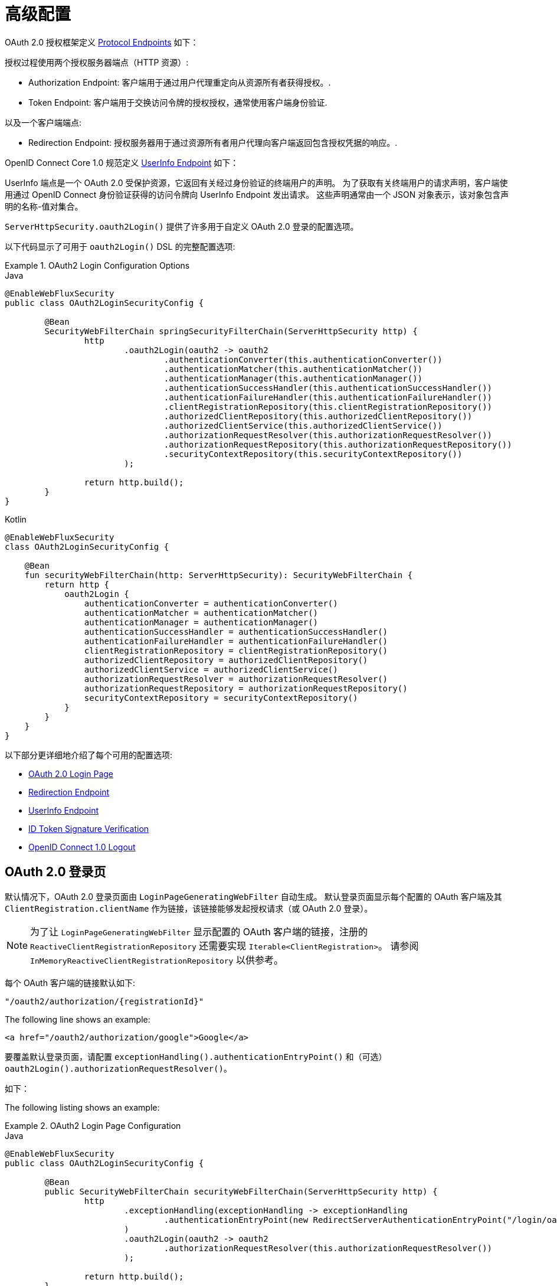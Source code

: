 [[webflux-oauth2-login-advanced]]
= 高级配置

OAuth 2.0 授权框架定义 https://tools.ietf.org/html/rfc6749#section-3[Protocol Endpoints] 如下：

授权过程使用两个授权服务器端点（HTTP 资源）:

* Authorization Endpoint: 客户端用于通过用户代理重定向从资源所有者获得授权。.
* Token Endpoint: 客户端用于交换访问令牌的授权授权，通常使用客户端身份验证.

以及一个客户端端点:

* Redirection Endpoint: 授权服务器用于通过资源所有者用户代理向客户端返回包含授权凭据的响应。.

OpenID Connect Core 1.0 规范定义 https://openid.net/specs/openid-connect-core-1_0.html#UserInfo[UserInfo Endpoint] 如下：

UserInfo 端点是一个 OAuth 2.0 受保护资源，它返回有关经过身份验证的终端用户的声明。
为了获取有关终端用户的请求声明，客户端使用通过 OpenID Connect 身份验证获得的访问令牌向 UserInfo Endpoint 发出请求。
这些声明通常由一个 JSON 对象表示，该对象包含声明的名称-值对集合。

`ServerHttpSecurity.oauth2Login()` 提供了许多用于自定义 OAuth 2.0 登录的配置选项。

以下代码显示了可用于 `oauth2Login()` DSL 的完整配置选项:

.OAuth2 Login Configuration Options
====
.Java
[source,java,role="primary"]
----
@EnableWebFluxSecurity
public class OAuth2LoginSecurityConfig {

	@Bean
	SecurityWebFilterChain springSecurityFilterChain(ServerHttpSecurity http) {
		http
			.oauth2Login(oauth2 -> oauth2
				.authenticationConverter(this.authenticationConverter())
				.authenticationMatcher(this.authenticationMatcher())
				.authenticationManager(this.authenticationManager())
				.authenticationSuccessHandler(this.authenticationSuccessHandler())
				.authenticationFailureHandler(this.authenticationFailureHandler())
				.clientRegistrationRepository(this.clientRegistrationRepository())
				.authorizedClientRepository(this.authorizedClientRepository())
				.authorizedClientService(this.authorizedClientService())
				.authorizationRequestResolver(this.authorizationRequestResolver())
				.authorizationRequestRepository(this.authorizationRequestRepository())
				.securityContextRepository(this.securityContextRepository())
			);

		return http.build();
	}
}
----

.Kotlin
[source,kotlin,role="secondary"]
----
@EnableWebFluxSecurity
class OAuth2LoginSecurityConfig {

    @Bean
    fun securityWebFilterChain(http: ServerHttpSecurity): SecurityWebFilterChain {
        return http {
            oauth2Login {
                authenticationConverter = authenticationConverter()
                authenticationMatcher = authenticationMatcher()
                authenticationManager = authenticationManager()
                authenticationSuccessHandler = authenticationSuccessHandler()
                authenticationFailureHandler = authenticationFailureHandler()
                clientRegistrationRepository = clientRegistrationRepository()
                authorizedClientRepository = authorizedClientRepository()
                authorizedClientService = authorizedClientService()
                authorizationRequestResolver = authorizationRequestResolver()
                authorizationRequestRepository = authorizationRequestRepository()
                securityContextRepository = securityContextRepository()
            }
        }
    }
}
----
====

以下部分更详细地介绍了每个可用的配置选项:

* <<webflux-oauth2-login-advanced-login-page, OAuth 2.0 Login Page>>
* <<webflux-oauth2-login-advanced-redirection-endpoint, Redirection Endpoint>>
* <<webflux-oauth2-login-advanced-userinfo-endpoint, UserInfo Endpoint>>
* <<webflux-oauth2-login-advanced-idtoken-verify, ID Token Signature Verification>>
* <<webflux-oauth2-login-advanced-oidc-logout, OpenID Connect 1.0 Logout>>


[[webflux-oauth2-login-advanced-login-page]]
== OAuth 2.0 登录页

默认情况下，OAuth 2.0 登录页面由 `LoginPageGeneratingWebFilter` 自动生成。
默认登录页面显示每个配置的 OAuth 客户端及其 `ClientRegistration.clientName` 作为链接，该链接能够发起授权请求（或 OAuth 2.0 登录）。

[NOTE]
为了让 `LoginPageGeneratingWebFilter` 显示配置的 OAuth 客户端的链接，注册的 `ReactiveClientRegistrationRepository` 还需要实现 `Iterable<ClientRegistration>`。
请参阅 `InMemoryReactiveClientRegistrationRepository` 以供参考。

每个 OAuth 客户端的链接默认如下:

`+"/oauth2/authorization/{registrationId}"+`

The following line shows an example:

[source,html]
----
<a href="/oauth2/authorization/google">Google</a>
----

要覆盖默认登录页面，请配置 `exceptionHandling().authenticationEntryPoint()` 和（可选）`oauth2Login().authorizationRequestResolver()`。

如下：

The following listing shows an example:

.OAuth2 Login Page Configuration
====
.Java
[source,java,role="primary"]
----
@EnableWebFluxSecurity
public class OAuth2LoginSecurityConfig {

	@Bean
	public SecurityWebFilterChain securityWebFilterChain(ServerHttpSecurity http) {
		http
			.exceptionHandling(exceptionHandling -> exceptionHandling
				.authenticationEntryPoint(new RedirectServerAuthenticationEntryPoint("/login/oauth2"))
			)
			.oauth2Login(oauth2 -> oauth2
				.authorizationRequestResolver(this.authorizationRequestResolver())
			);

		return http.build();
	}

	private ServerOAuth2AuthorizationRequestResolver authorizationRequestResolver() {
		ServerWebExchangeMatcher authorizationRequestMatcher =
				new PathPatternParserServerWebExchangeMatcher(
						"/login/oauth2/authorization/{registrationId}");

		return new DefaultServerOAuth2AuthorizationRequestResolver(
				this.clientRegistrationRepository(), authorizationRequestMatcher);
	}

	...
}
----

.Kotlin
[source,kotlin,role="secondary"]
----
@EnableWebFluxSecurity
class OAuth2LoginSecurityConfig {

    @Bean
    fun securityWebFilterChain(http: ServerHttpSecurity): SecurityWebFilterChain {
        return http {
            exceptionHandling {
                authenticationEntryPoint = RedirectServerAuthenticationEntryPoint("/login/oauth2")
            }
            oauth2Login {
                authorizationRequestResolver = authorizationRequestResolver()
            }
        }
    }

    private fun authorizationRequestResolver(): ServerOAuth2AuthorizationRequestResolver {
        val authorizationRequestMatcher: ServerWebExchangeMatcher = PathPatternParserServerWebExchangeMatcher(
            "/login/oauth2/authorization/{registrationId}"
        )

        return DefaultServerOAuth2AuthorizationRequestResolver(
            clientRegistrationRepository(), authorizationRequestMatcher
        )
    }

    ...
}
----
====

[IMPORTANT]
您需要提供一个带有 `@RequestMapping("/login/oauth2")` 的 `@Controller`，它能够呈现自定义登录页面。

[TIP]
====
如前所述，配置 `oauth2Login().authorizationRequestResolver()` 是可选的。
但是，如果您选择自定义它，请确保到每个 OAuth 客户端的链接与通过 `ServerWebExchangeMatcher` 提供的模式相匹配。

如下：

[source,html]
----
<a href="/login/oauth2/authorization/google">Google</a>
----
====


[[webflux-oauth2-login-advanced-redirection-endpoint]]
== Redirection Endpoint

授权服务器使用重定向端点通过资源所有者用户代理将授权响应（包含授权凭据）返回给客户端。

[TIP]
OAuth 2.0 登录利用授权码授予。 因此，授权凭证就是授权码。

默认授权响应重定向端点是 `/login/oauth2/code/{registrationId}`。

如果您想自定义授权响应重定向端点，请按照以下示例进行配置:

.Redirection Endpoint Configuration
====
.Java
[source,java,role="primary"]
----
@EnableWebFluxSecurity
public class OAuth2LoginSecurityConfig {

	@Bean
	public SecurityWebFilterChain securityWebFilterChain(ServerHttpSecurity http) {
		http
			.oauth2Login(oauth2 -> oauth2
				.authenticationMatcher(new PathPatternParserServerWebExchangeMatcher("/login/oauth2/callback/{registrationId}"))
			);

		return http.build();
	}
}
----

.Kotlin
[source,kotlin,role="secondary"]
----
@EnableWebFluxSecurity
class OAuth2LoginSecurityConfig {

    @Bean
    fun securityWebFilterChain(http: ServerHttpSecurity): SecurityWebFilterChain {
        return http {
            oauth2Login {
                authenticationMatcher = PathPatternParserServerWebExchangeMatcher("/login/oauth2/callback/{registrationId}")
            }
        }
    }
}
----
====

[IMPORTANT]
====
您还需要确保  `ClientRegistration.redirectUri` 与自定义授权响应重定向端点匹配。

如下:

.Java
[source,java,role="primary",attrs="-attributes"]
----
return CommonOAuth2Provider.GOOGLE.getBuilder("google")
	.clientId("google-client-id")
	.clientSecret("google-client-secret")
	.redirectUri("{baseUrl}/login/oauth2/callback/{registrationId}")
	.build();
----

.Kotlin
[source,kotlin,role="secondary",attrs="-attributes"]
----
return CommonOAuth2Provider.GOOGLE.getBuilder("google")
    .clientId("google-client-id")
    .clientSecret("google-client-secret")
    .redirectUri("{baseUrl}/login/oauth2/callback/{registrationId}")
    .build()
----
====


[[webflux-oauth2-login-advanced-userinfo-endpoint]]
== UserInfo Endpoint

UserInfo 端点包括许多配置选项，如以下小节所述:

* <<webflux-oauth2-login-advanced-map-authorities, 映射用户权限>>
* <<webflux-oauth2-login-advanced-oauth2-user-service, OAuth 2.0 UserService>>
* <<webflux-oauth2-login-advanced-oidc-user-service, OpenID Connect 1.0 UserService>>


[[webflux-oauth2-login-advanced-map-authorities]]
=== 映射用户权限

在用户成功通过 OAuth 2.0 Provider 进行身份验证后，`OAuth2User.getAuthorities()`（或 `OidcUser.getAuthorities()`）可能会映射到一组新的 `GrantedAuthority` 实例，这些实例将提供给 `OAuth2AuthenticationToken` 完成身份验证时。


[TIP]
`OAuth2AuthenticationToken.getAuthorities()` 用于授权请求，例如在 `hasRole('USER')` 或 `hasRole('ADMIN')` 中.

映射用户权限时有几个选项可供选择:

* <<webflux-oauth2-login-advanced-map-authorities-grantedauthoritiesmapper, 使用一个 GrantedAuthoritiesMapper>>
* <<webflux-oauth2-login-advanced-map-authorities-reactiveoauth2userservice, 使用 ReactiveOAuth2UserService 的基于委托的策略>>


[[webflux-oauth2-login-advanced-map-authorities-grantedauthoritiesmapper]]
==== 使用一个 GrantedAuthoritiesMapper

注册一个 `GrantedAuthoritiesMapper` `@Bean` 以使其自动应用于配置，如下例所示：

.Granted Authorities Mapper Configuration
====
.Java
[source,java,role="primary"]
----
@EnableWebFluxSecurity
public class OAuth2LoginSecurityConfig {

	@Bean
	public SecurityWebFilterChain securityWebFilterChain(ServerHttpSecurity http) {
		http
			...
			.oauth2Login(withDefaults());

		return http.build();
	}

	@Bean
	public GrantedAuthoritiesMapper userAuthoritiesMapper() {
		return (authorities) -> {
			Set<GrantedAuthority> mappedAuthorities = new HashSet<>();

			authorities.forEach(authority -> {
				if (OidcUserAuthority.class.isInstance(authority)) {
					OidcUserAuthority oidcUserAuthority = (OidcUserAuthority)authority;

					OidcIdToken idToken = oidcUserAuthority.getIdToken();
					OidcUserInfo userInfo = oidcUserAuthority.getUserInfo();

					// Map the claims found in idToken and/or userInfo
					// to one or more GrantedAuthority's and add it to mappedAuthorities

				} else if (OAuth2UserAuthority.class.isInstance(authority)) {
					OAuth2UserAuthority oauth2UserAuthority = (OAuth2UserAuthority)authority;

					Map<String, Object> userAttributes = oauth2UserAuthority.getAttributes();

					// Map the attributes found in userAttributes
					// to one or more GrantedAuthority's and add it to mappedAuthorities

				}
			});

			return mappedAuthorities;
		};
	}
}
----

.Kotlin
[source,kotlin,role="secondary"]
----
@EnableWebFluxSecurity
class OAuth2LoginSecurityConfig {

    @Bean
    fun securityWebFilterChain(http: ServerHttpSecurity): SecurityWebFilterChain {
        return http {
            oauth2Login { }
        }
    }

    @Bean
    fun userAuthoritiesMapper(): GrantedAuthoritiesMapper = GrantedAuthoritiesMapper { authorities: Collection<GrantedAuthority> ->
        val mappedAuthorities = emptySet<GrantedAuthority>()

        authorities.forEach { authority ->
            if (authority is OidcUserAuthority) {
                val idToken = authority.idToken
                val userInfo = authority.userInfo
                // Map the claims found in idToken and/or userInfo
                // to one or more GrantedAuthority's and add it to mappedAuthorities
            } else if (authority is OAuth2UserAuthority) {
                val userAttributes = authority.attributes
                // Map the attributes found in userAttributes
                // to one or more GrantedAuthority's and add it to mappedAuthorities
            }
        }

        mappedAuthorities
    }
}
----
====

[[webflux-oauth2-login-advanced-map-authorities-reactiveoauth2userservice]]
==== Delegation-based strategy with ReactiveOAuth2UserService

与使用 `GrantedAuthoritiesMapper` 相比，此策略更先进，但是，它也更灵活，因为它允许您访问 `OAuth2UserRequest` 和 `OAuth2User`（使用 OAuth 2.0 UserService 时）或 `OidcUserRequest` 和 `OidcUser`（当 使用 OpenID Connect 1.0 UserService）。

`OAuth2UserRequest`（和 `OidcUserRequest`）为您提供对关联的 `OAuth2AccessToken` 的访问权限，这在 _delegator_ 需要从受保护资源获取权限信息才能映射用户的自定义权限的情况下非常有用。

以下示例显示如何使用 OpenID Connect 1.0 UserService 实施和配置基于委托的策略:

.ReactiveOAuth2UserService Configuration
====
.Java
[source,java,role="primary"]
----
@EnableWebFluxSecurity
public class OAuth2LoginSecurityConfig {

	@Bean
	public SecurityWebFilterChain securityWebFilterChain(ServerHttpSecurity http) {
		http
			...
			.oauth2Login(withDefaults());

		return http.build();
	}

	@Bean
	public ReactiveOAuth2UserService<OidcUserRequest, OidcUser> oidcUserService() {
		final OidcReactiveOAuth2UserService delegate = new OidcReactiveOAuth2UserService();

		return (userRequest) -> {
			// Delegate to the default implementation for loading a user
			return delegate.loadUser(userRequest)
					.flatMap((oidcUser) -> {
						OAuth2AccessToken accessToken = userRequest.getAccessToken();
						Set<GrantedAuthority> mappedAuthorities = new HashSet<>();

						// TODO
						// 1) Fetch the authority information from the protected resource using accessToken
						// 2) Map the authority information to one or more GrantedAuthority's and add it to mappedAuthorities

						// 3) Create a copy of oidcUser but use the mappedAuthorities instead
						oidcUser = new DefaultOidcUser(mappedAuthorities, oidcUser.getIdToken(), oidcUser.getUserInfo());

						return Mono.just(oidcUser);
					});
		};
	}
}
----

.Kotlin
[source,kotlin,role="secondary"]
----
@EnableWebFluxSecurity
class OAuth2LoginSecurityConfig {

    @Bean
    fun securityWebFilterChain(http: ServerHttpSecurity): SecurityWebFilterChain {
        return http {
            oauth2Login { }
        }
    }

    @Bean
    fun oidcUserService(): ReactiveOAuth2UserService<OidcUserRequest, OidcUser> {
        val delegate = OidcReactiveOAuth2UserService()

        return ReactiveOAuth2UserService { userRequest ->
            // Delegate to the default implementation for loading a user
            delegate.loadUser(userRequest)
                .flatMap { oidcUser ->
                    val accessToken = userRequest.accessToken
                    val mappedAuthorities = mutableSetOf<GrantedAuthority>()

                    // TODO
                    // 1) Fetch the authority information from the protected resource using accessToken
                    // 2) Map the authority information to one or more GrantedAuthority's and add it to mappedAuthorities
                    // 3) Create a copy of oidcUser but use the mappedAuthorities instead
                    val mappedOidcUser = DefaultOidcUser(mappedAuthorities, oidcUser.idToken, oidcUser.userInfo)

                    Mono.just(mappedOidcUser)
                }
        }
    }
}
----
====


[[webflux-oauth2-login-advanced-oauth2-user-service]]
=== OAuth 2.0 UserService

`DefaultReactiveOAuth2UserService` 是支持标准 `ReactiveOAuth2UserService` 的 `ReactiveOAuth2UserService` 的实现。.

[NOTE]
`ReactiveOAuth2UserService` 从 UserInfo Endpoint 获取终端用户（资源所有者）的用户属性（通过使用在授权流程期间授予客户端的访问令牌）并以 `OAuth2User` 的形式返回 `AuthenticatedPrincipal` .

在 UserInfo 端点请求用户属性时，`DefaultReactiveOAuth2UserService` 使用`WebClient`。

如果您需要自定义 UserInfo 请求的预处理 和/或 UserInfo 响应的后处理，您将需要提供 `DefaultReactiveOAuth2UserService.setWebClient()` 和自定义配置的 `WebClient`。

无论您是自定义 `DefaultReactiveOAuth2UserService` 还是提供自己的 `ReactiveOAuth2UserService` 实现，都需要按照以下示例进行配置:

====
.Java
[source,java,role="primary"]
----
@EnableWebFluxSecurity
public class OAuth2LoginSecurityConfig {

	@Bean
	public SecurityWebFilterChain securityWebFilterChain(ServerHttpSecurity http) {
		http
			...
			.oauth2Login(withDefaults());

		return http.build();
	}

	@Bean
	public ReactiveOAuth2UserService<OAuth2UserRequest, OAuth2User> oauth2UserService() {
		...
	}
}
----

.Kotlin
[source,kotlin,role="secondary"]
----
@EnableWebFluxSecurity
class OAuth2LoginSecurityConfig {

    @Bean
    fun securityWebFilterChain(http: ServerHttpSecurity): SecurityWebFilterChain {
        return http {
            oauth2Login { }
        }
    }

    @Bean
    fun oauth2UserService(): ReactiveOAuth2UserService<OAuth2UserRequest, OAuth2User> {
        // ...
    }
}
----
====


[[webflux-oauth2-login-advanced-oidc-user-service]]
=== OpenID Connect 1.0 UserService

`OidcReactiveOAuth2UserService` 是支持 OpenID Connect 1.0 Provider 的 `ReactiveOAuth2UserService` 的实现。

在 UserInfo 端点请求用户属性时，`OidcReactiveOAuth2UserService` 会利用 `DefaultReactiveOAuth2UserService`。

如果您需要自定义 UserInfo 请求的预处理和/或 UserInfo 响应的后处理，您将需要提供 `OidcReactiveOAuth2UserService.setOauth2UserService()` 和自定义配置的 `ReactiveOAuth2UserService`。

无论您是自定义 `OidcReactiveOAuth2UserService` 还是为 OpenID Connect 1.0 Provider 提供自己的 `ReactiveOAuth2UserService` 实现，都需要按照以下示例进行配置：

====
.Java
[source,java,role="primary"]
----
@EnableWebFluxSecurity
public class OAuth2LoginSecurityConfig {

	@Bean
	public SecurityWebFilterChain securityWebFilterChain(ServerHttpSecurity http) {
		http
			...
			.oauth2Login(withDefaults());

		return http.build();
	}

	@Bean
	public ReactiveOAuth2UserService<OidcUserRequest, OidcUser> oidcUserService() {
		...
	}
}
----

.Kotlin
[source,kotlin,role="secondary"]
----
@EnableWebFluxSecurity
class OAuth2LoginSecurityConfig {

    @Bean
    fun securityWebFilterChain(http: ServerHttpSecurity): SecurityWebFilterChain {
        return http {
            oauth2Login { }
        }
    }

    @Bean
    fun oidcUserService(): ReactiveOAuth2UserService<OidcUserRequest, OidcUser> {
        // ...
    }
}
----
====


[[webflux-oauth2-login-advanced-idtoken-verify]]
== ID Token Signature Verification

OpenID Connect 1.0 Authentication 引入了 https://openid.net/specs/openid-connect-core-1_0.html#IDToken[ID Token]，它是一个安全令牌，包含有关终端用户身份验证的声明客户端使用时的授权服务器。

ID 令牌表示为 https://tools.ietf.org/html/rfc7519[JSON Web 令牌] (JWT) 并且必须使用 https://tools.ietf.org/html/rfc7515[JSON Web 签名]（JWS）。

`ReactiveOidcIdTokenDecoderFactory` 提供了 `ReactiveJwtDecoder` 用于 `OidcIdToken` 签名验证。默认算法是 `RS256`，但在客户端注册期间分配时可能会有所不同。
对于这些情况，可以将解析器配置为返回为特定客户端分配的预期 JWS 算法。

JWS 算法解析器是一个接受 `ClientRegistration`  并为客户端返回预期的 `JwsAlgorithm`  的 `Function`，例如。 `SignatureAlgorithm.RS256` 或 `MacAlgorithm.HS256`

以下代码显示了如何将所有 `ClientRegistration` 的 `OidcIdTokenDecoderFactory` `@Bean` 配置为默认为 `MacAlgorithm.HS256`:

====
.Java
[source,java,role="primary"]
----
@Bean
public ReactiveJwtDecoderFactory<ClientRegistration> idTokenDecoderFactory() {
	ReactiveOidcIdTokenDecoderFactory idTokenDecoderFactory = new ReactiveOidcIdTokenDecoderFactory();
	idTokenDecoderFactory.setJwsAlgorithmResolver(clientRegistration -> MacAlgorithm.HS256);
	return idTokenDecoderFactory;
}
----

.Kotlin
[source,kotlin,role="secondary"]
----
@Bean
fun idTokenDecoderFactory(): ReactiveJwtDecoderFactory<ClientRegistration> {
    val idTokenDecoderFactory = ReactiveOidcIdTokenDecoderFactory()
    idTokenDecoderFactory.setJwsAlgorithmResolver { MacAlgorithm.HS256 }
    return idTokenDecoderFactory
}
----
====

[NOTE]
对于 `HS256`、`HS384` 或 `HS512` 等基于 MAC 的算法，`client-id` 对应的 `client-secret` 被用作签名验证的对称密钥。

[TIP]
如果为 OpenID Connect 1.0 身份验证配置了多个 `ClientRegistration`，JWS 算法解析器可能会评估提供的 `ClientRegistration` 以确定返回哪个算法。

[[webflux-oauth2-login-advanced-oidc-logout]]
== OpenID Connect 1.0 Logout

OpenID Connect 会话管理 1.0 允许使用客户端在提供商处注销终端用户。
可用的策略之一是 https://openid.net/specs/openid-connect-session-1_0.html#RPLogout[RP-Initiated Logout]。

如果 OpenID Provider 同时支持 Session Management 和 https://openid.net/specs/openid-connect-discovery-1_0.html[Discovery]，则客户端可以从 OpenID Provider 的 https:// 获取 `end_session_endpoint` `URL` /openid.net/specs/openid-connect-session-1_0.html#OPMetadata[发现元数据]。
这可以通过使用 `issuer-uri` 配置 `ClientRegistration` 来实现，如下例所示:

[source,yaml]
----
spring:
  security:
    oauth2:
      client:
        registration:
          okta:
            client-id: okta-client-id
            client-secret: okta-client-secret
            ...
        provider:
          okta:
            issuer-uri: https://dev-1234.oktapreview.com
----

...and the `OidcClientInitiatedServerLogoutSuccessHandler`, which implements RP-Initiated Logout, may be configured as follows:

====
.Java
[source,java,role="primary"]
----
@EnableWebFluxSecurity
public class OAuth2LoginSecurityConfig {

	@Autowired
	private ReactiveClientRegistrationRepository clientRegistrationRepository;

	@Bean
	public SecurityWebFilterChain securityWebFilterChain(ServerHttpSecurity http) {
		http
			.authorizeExchange(authorize -> authorize
				.anyExchange().authenticated()
			)
			.oauth2Login(withDefaults())
			.logout(logout -> logout
				.logoutSuccessHandler(oidcLogoutSuccessHandler())
			);

		return http.build();
	}

	private ServerLogoutSuccessHandler oidcLogoutSuccessHandler() {
		OidcClientInitiatedServerLogoutSuccessHandler oidcLogoutSuccessHandler =
				new OidcClientInitiatedServerLogoutSuccessHandler(this.clientRegistrationRepository);

		// Sets the location that the End-User's User Agent will be redirected to
		// after the logout has been performed at the Provider
		oidcLogoutSuccessHandler.setPostLogoutRedirectUri("{baseUrl}");

		return oidcLogoutSuccessHandler;
	}
}
----

.Kotlin
[source,kotlin,role="secondary"]
----
@EnableWebFluxSecurity
class OAuth2LoginSecurityConfig {

    @Autowired
    private lateinit var clientRegistrationRepository: ReactiveClientRegistrationRepository

    @Bean
    fun securityWebFilterChain(http: ServerHttpSecurity): SecurityWebFilterChain {
        return http {
            authorizeExchange {
                authorize(anyExchange, authenticated)
            }
            oauth2Login { }
            logout {
                logoutSuccessHandler = oidcLogoutSuccessHandler()
            }
        }
    }

    private fun oidcLogoutSuccessHandler(): ServerLogoutSuccessHandler {
        val oidcLogoutSuccessHandler = OidcClientInitiatedServerLogoutSuccessHandler(clientRegistrationRepository)

        // Sets the location that the End-User's User Agent will be redirected to
        // after the logout has been performed at the Provider
        oidcLogoutSuccessHandler.setPostLogoutRedirectUri("{baseUrl}")
        return oidcLogoutSuccessHandler
    }
}
----
====

NOTE: `OidcClientInitiatedServerLogoutSuccessHandler` 支持 `{baseUrl}` 占位符.
如果使用占位符，应用程序的基本 URL，如 `https://app.example.org` 将在请求时替换它.
